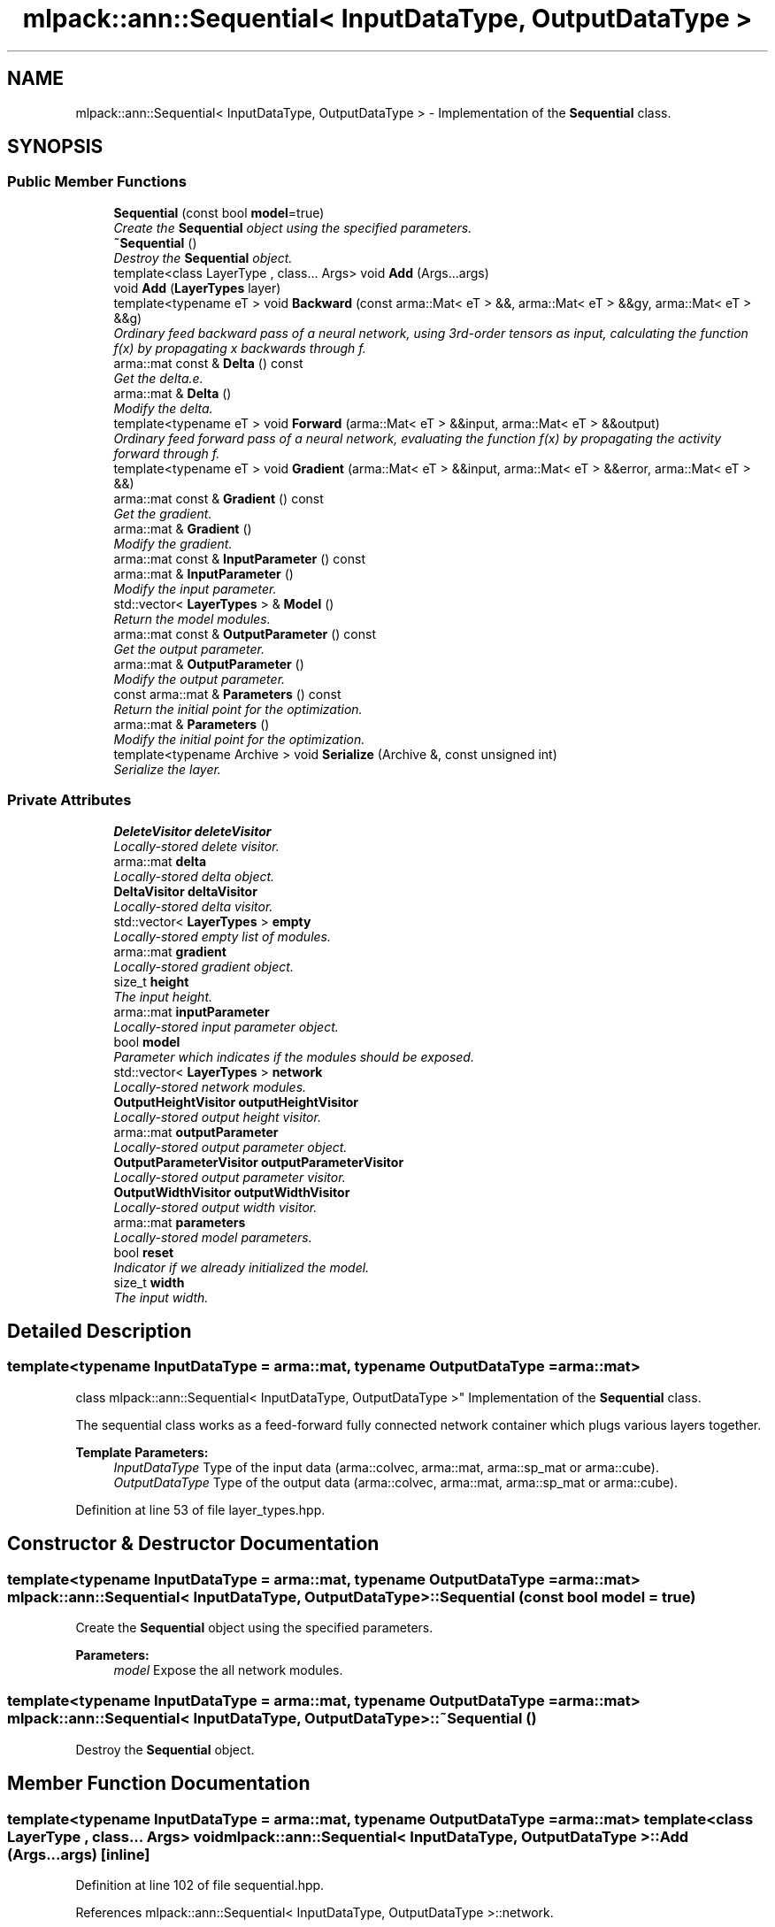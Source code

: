 .TH "mlpack::ann::Sequential< InputDataType, OutputDataType >" 3 "Sat Mar 25 2017" "Version master" "mlpack" \" -*- nroff -*-
.ad l
.nh
.SH NAME
mlpack::ann::Sequential< InputDataType, OutputDataType > \- Implementation of the \fBSequential\fP class\&.  

.SH SYNOPSIS
.br
.PP
.SS "Public Member Functions"

.in +1c
.ti -1c
.RI "\fBSequential\fP (const bool \fBmodel\fP=true)"
.br
.RI "\fICreate the \fBSequential\fP object using the specified parameters\&. \fP"
.ti -1c
.RI "\fB~Sequential\fP ()"
.br
.RI "\fIDestroy the \fBSequential\fP object\&. \fP"
.ti -1c
.RI "template<class LayerType , class\&.\&.\&. Args> void \fBAdd\fP (Args\&.\&.\&.args)"
.br
.ti -1c
.RI "void \fBAdd\fP (\fBLayerTypes\fP layer)"
.br
.ti -1c
.RI "template<typename eT > void \fBBackward\fP (const arma::Mat< eT > &&, arma::Mat< eT > &&gy, arma::Mat< eT > &&g)"
.br
.RI "\fIOrdinary feed backward pass of a neural network, using 3rd-order tensors as input, calculating the function f(x) by propagating x backwards through f\&. \fP"
.ti -1c
.RI "arma::mat const & \fBDelta\fP () const "
.br
.RI "\fIGet the delta\&.e\&. \fP"
.ti -1c
.RI "arma::mat & \fBDelta\fP ()"
.br
.RI "\fIModify the delta\&. \fP"
.ti -1c
.RI "template<typename eT > void \fBForward\fP (arma::Mat< eT > &&input, arma::Mat< eT > &&output)"
.br
.RI "\fIOrdinary feed forward pass of a neural network, evaluating the function f(x) by propagating the activity forward through f\&. \fP"
.ti -1c
.RI "template<typename eT > void \fBGradient\fP (arma::Mat< eT > &&input, arma::Mat< eT > &&error, arma::Mat< eT > &&)"
.br
.ti -1c
.RI "arma::mat const & \fBGradient\fP () const "
.br
.RI "\fIGet the gradient\&. \fP"
.ti -1c
.RI "arma::mat & \fBGradient\fP ()"
.br
.RI "\fIModify the gradient\&. \fP"
.ti -1c
.RI "arma::mat const & \fBInputParameter\fP () const "
.br
.ti -1c
.RI "arma::mat & \fBInputParameter\fP ()"
.br
.RI "\fIModify the input parameter\&. \fP"
.ti -1c
.RI "std::vector< \fBLayerTypes\fP > & \fBModel\fP ()"
.br
.RI "\fIReturn the model modules\&. \fP"
.ti -1c
.RI "arma::mat const & \fBOutputParameter\fP () const "
.br
.RI "\fIGet the output parameter\&. \fP"
.ti -1c
.RI "arma::mat & \fBOutputParameter\fP ()"
.br
.RI "\fIModify the output parameter\&. \fP"
.ti -1c
.RI "const arma::mat & \fBParameters\fP () const "
.br
.RI "\fIReturn the initial point for the optimization\&. \fP"
.ti -1c
.RI "arma::mat & \fBParameters\fP ()"
.br
.RI "\fIModify the initial point for the optimization\&. \fP"
.ti -1c
.RI "template<typename Archive > void \fBSerialize\fP (Archive &, const unsigned int)"
.br
.RI "\fISerialize the layer\&. \fP"
.in -1c
.SS "Private Attributes"

.in +1c
.ti -1c
.RI "\fBDeleteVisitor\fP \fBdeleteVisitor\fP"
.br
.RI "\fILocally-stored delete visitor\&. \fP"
.ti -1c
.RI "arma::mat \fBdelta\fP"
.br
.RI "\fILocally-stored delta object\&. \fP"
.ti -1c
.RI "\fBDeltaVisitor\fP \fBdeltaVisitor\fP"
.br
.RI "\fILocally-stored delta visitor\&. \fP"
.ti -1c
.RI "std::vector< \fBLayerTypes\fP > \fBempty\fP"
.br
.RI "\fILocally-stored empty list of modules\&. \fP"
.ti -1c
.RI "arma::mat \fBgradient\fP"
.br
.RI "\fILocally-stored gradient object\&. \fP"
.ti -1c
.RI "size_t \fBheight\fP"
.br
.RI "\fIThe input height\&. \fP"
.ti -1c
.RI "arma::mat \fBinputParameter\fP"
.br
.RI "\fILocally-stored input parameter object\&. \fP"
.ti -1c
.RI "bool \fBmodel\fP"
.br
.RI "\fIParameter which indicates if the modules should be exposed\&. \fP"
.ti -1c
.RI "std::vector< \fBLayerTypes\fP > \fBnetwork\fP"
.br
.RI "\fILocally-stored network modules\&. \fP"
.ti -1c
.RI "\fBOutputHeightVisitor\fP \fBoutputHeightVisitor\fP"
.br
.RI "\fILocally-stored output height visitor\&. \fP"
.ti -1c
.RI "arma::mat \fBoutputParameter\fP"
.br
.RI "\fILocally-stored output parameter object\&. \fP"
.ti -1c
.RI "\fBOutputParameterVisitor\fP \fBoutputParameterVisitor\fP"
.br
.RI "\fILocally-stored output parameter visitor\&. \fP"
.ti -1c
.RI "\fBOutputWidthVisitor\fP \fBoutputWidthVisitor\fP"
.br
.RI "\fILocally-stored output width visitor\&. \fP"
.ti -1c
.RI "arma::mat \fBparameters\fP"
.br
.RI "\fILocally-stored model parameters\&. \fP"
.ti -1c
.RI "bool \fBreset\fP"
.br
.RI "\fIIndicator if we already initialized the model\&. \fP"
.ti -1c
.RI "size_t \fBwidth\fP"
.br
.RI "\fIThe input width\&. \fP"
.in -1c
.SH "Detailed Description"
.PP 

.SS "template<typename InputDataType = arma::mat, typename OutputDataType = arma::mat>
.br
class mlpack::ann::Sequential< InputDataType, OutputDataType >"
Implementation of the \fBSequential\fP class\&. 

The sequential class works as a feed-forward fully connected network container which plugs various layers together\&.
.PP
\fBTemplate Parameters:\fP
.RS 4
\fIInputDataType\fP Type of the input data (arma::colvec, arma::mat, arma::sp_mat or arma::cube)\&. 
.br
\fIOutputDataType\fP Type of the output data (arma::colvec, arma::mat, arma::sp_mat or arma::cube)\&. 
.RE
.PP

.PP
Definition at line 53 of file layer_types\&.hpp\&.
.SH "Constructor & Destructor Documentation"
.PP 
.SS "template<typename InputDataType  = arma::mat, typename OutputDataType  = arma::mat> \fBmlpack::ann::Sequential\fP< InputDataType, OutputDataType >::\fBSequential\fP (const bool model = \fCtrue\fP)"

.PP
Create the \fBSequential\fP object using the specified parameters\&. 
.PP
\fBParameters:\fP
.RS 4
\fImodel\fP Expose the all network modules\&. 
.RE
.PP

.SS "template<typename InputDataType  = arma::mat, typename OutputDataType  = arma::mat> \fBmlpack::ann::Sequential\fP< InputDataType, OutputDataType >::~\fBSequential\fP ()"

.PP
Destroy the \fBSequential\fP object\&. 
.SH "Member Function Documentation"
.PP 
.SS "template<typename InputDataType  = arma::mat, typename OutputDataType  = arma::mat> template<class LayerType , class\&.\&.\&. Args> void \fBmlpack::ann::Sequential\fP< InputDataType, OutputDataType >::\fBAdd\fP (Args\&.\&.\&. args)\fC [inline]\fP"

.PP
Definition at line 102 of file sequential\&.hpp\&.
.PP
References mlpack::ann::Sequential< InputDataType, OutputDataType >::network\&.
.SS "template<typename InputDataType  = arma::mat, typename OutputDataType  = arma::mat> void \fBmlpack::ann::Sequential\fP< InputDataType, OutputDataType >::\fBAdd\fP (\fBLayerTypes\fP layer)\fC [inline]\fP"

.PP
Definition at line 109 of file sequential\&.hpp\&.
.PP
References mlpack::ann::Sequential< InputDataType, OutputDataType >::network\&.
.SS "template<typename InputDataType  = arma::mat, typename OutputDataType  = arma::mat> template<typename eT > void \fBmlpack::ann::Sequential\fP< InputDataType, OutputDataType >::Backward (const arma::Mat< eT > &&, arma::Mat< eT > && gy, arma::Mat< eT > && g)"

.PP
Ordinary feed backward pass of a neural network, using 3rd-order tensors as input, calculating the function f(x) by propagating x backwards through f\&. Using the results from the feed forward pass\&.
.PP
\fBParameters:\fP
.RS 4
\fIinput\fP The propagated input activation\&. 
.br
\fIgy\fP The backpropagated error\&. 
.br
\fIg\fP The calculated gradient\&. 
.RE
.PP

.SS "template<typename InputDataType  = arma::mat, typename OutputDataType  = arma::mat> arma::mat const& \fBmlpack::ann::Sequential\fP< InputDataType, OutputDataType >::Delta () const\fC [inline]\fP"

.PP
Get the delta\&.e\&. 
.PP
Definition at line 137 of file sequential\&.hpp\&.
.PP
References mlpack::ann::Sequential< InputDataType, OutputDataType >::delta\&.
.SS "template<typename InputDataType  = arma::mat, typename OutputDataType  = arma::mat> arma::mat& \fBmlpack::ann::Sequential\fP< InputDataType, OutputDataType >::Delta ()\fC [inline]\fP"

.PP
Modify the delta\&. 
.PP
Definition at line 139 of file sequential\&.hpp\&.
.PP
References mlpack::ann::Sequential< InputDataType, OutputDataType >::delta\&.
.SS "template<typename InputDataType  = arma::mat, typename OutputDataType  = arma::mat> template<typename eT > void \fBmlpack::ann::Sequential\fP< InputDataType, OutputDataType >::Forward (arma::Mat< eT > && input, arma::Mat< eT > && output)"

.PP
Ordinary feed forward pass of a neural network, evaluating the function f(x) by propagating the activity forward through f\&. 
.PP
\fBParameters:\fP
.RS 4
\fIinput\fP Input data used for evaluating the specified function\&. 
.br
\fIoutput\fP Resulting output activation\&. 
.RE
.PP

.SS "template<typename InputDataType  = arma::mat, typename OutputDataType  = arma::mat> template<typename eT > void \fBmlpack::ann::Sequential\fP< InputDataType, OutputDataType >::Gradient (arma::Mat< eT > && input, arma::Mat< eT > && error, arma::Mat< eT > &&)"

.SS "template<typename InputDataType  = arma::mat, typename OutputDataType  = arma::mat> arma::mat const& \fBmlpack::ann::Sequential\fP< InputDataType, OutputDataType >::Gradient () const\fC [inline]\fP"

.PP
Get the gradient\&. 
.PP
Definition at line 142 of file sequential\&.hpp\&.
.PP
References mlpack::ann::Sequential< InputDataType, OutputDataType >::gradient\&.
.SS "template<typename InputDataType  = arma::mat, typename OutputDataType  = arma::mat> arma::mat& \fBmlpack::ann::Sequential\fP< InputDataType, OutputDataType >::Gradient ()\fC [inline]\fP"

.PP
Modify the gradient\&. 
.PP
Definition at line 144 of file sequential\&.hpp\&.
.PP
References mlpack::ann::Sequential< InputDataType, OutputDataType >::gradient, and mlpack::ann::Sequential< InputDataType, OutputDataType >::Serialize()\&.
.SS "template<typename InputDataType  = arma::mat, typename OutputDataType  = arma::mat> arma::mat const& \fBmlpack::ann::Sequential\fP< InputDataType, OutputDataType >::InputParameter () const\fC [inline]\fP"

.PP
Definition at line 127 of file sequential\&.hpp\&.
.PP
References mlpack::ann::Sequential< InputDataType, OutputDataType >::inputParameter\&.
.SS "template<typename InputDataType  = arma::mat, typename OutputDataType  = arma::mat> arma::mat& \fBmlpack::ann::Sequential\fP< InputDataType, OutputDataType >::InputParameter ()\fC [inline]\fP"

.PP
Modify the input parameter\&. 
.PP
Definition at line 129 of file sequential\&.hpp\&.
.PP
References mlpack::ann::Sequential< InputDataType, OutputDataType >::inputParameter\&.
.SS "template<typename InputDataType  = arma::mat, typename OutputDataType  = arma::mat> std::vector<\fBLayerTypes\fP>& \fBmlpack::ann::Sequential\fP< InputDataType, OutputDataType >::Model ()\fC [inline]\fP"

.PP
Return the model modules\&. 
.PP
Definition at line 112 of file sequential\&.hpp\&.
.PP
References mlpack::ann::Sequential< InputDataType, OutputDataType >::empty, mlpack::ann::Sequential< InputDataType, OutputDataType >::model, and mlpack::ann::Sequential< InputDataType, OutputDataType >::network\&.
.SS "template<typename InputDataType  = arma::mat, typename OutputDataType  = arma::mat> arma::mat const& \fBmlpack::ann::Sequential\fP< InputDataType, OutputDataType >::OutputParameter () const\fC [inline]\fP"

.PP
Get the output parameter\&. 
.PP
Definition at line 132 of file sequential\&.hpp\&.
.PP
References mlpack::ann::Sequential< InputDataType, OutputDataType >::outputParameter\&.
.SS "template<typename InputDataType  = arma::mat, typename OutputDataType  = arma::mat> arma::mat& \fBmlpack::ann::Sequential\fP< InputDataType, OutputDataType >::OutputParameter ()\fC [inline]\fP"

.PP
Modify the output parameter\&. 
.PP
Definition at line 134 of file sequential\&.hpp\&.
.PP
References mlpack::ann::Sequential< InputDataType, OutputDataType >::outputParameter\&.
.SS "template<typename InputDataType  = arma::mat, typename OutputDataType  = arma::mat> const arma::mat& \fBmlpack::ann::Sequential\fP< InputDataType, OutputDataType >::Parameters () const\fC [inline]\fP"

.PP
Return the initial point for the optimization\&. 
.PP
Definition at line 123 of file sequential\&.hpp\&.
.PP
References mlpack::ann::Sequential< InputDataType, OutputDataType >::parameters\&.
.SS "template<typename InputDataType  = arma::mat, typename OutputDataType  = arma::mat> arma::mat& \fBmlpack::ann::Sequential\fP< InputDataType, OutputDataType >::Parameters ()\fC [inline]\fP"

.PP
Modify the initial point for the optimization\&. 
.PP
Definition at line 125 of file sequential\&.hpp\&.
.PP
References mlpack::ann::Sequential< InputDataType, OutputDataType >::parameters\&.
.SS "template<typename InputDataType  = arma::mat, typename OutputDataType  = arma::mat> template<typename Archive > void \fBmlpack::ann::Sequential\fP< InputDataType, OutputDataType >::Serialize (Archive &, const unsigned int)"

.PP
Serialize the layer\&. 
.PP
Referenced by mlpack::ann::Sequential< InputDataType, OutputDataType >::Gradient()\&.
.SH "Member Data Documentation"
.PP 
.SS "template<typename InputDataType  = arma::mat, typename OutputDataType  = arma::mat> \fBDeleteVisitor\fP \fBmlpack::ann::Sequential\fP< InputDataType, OutputDataType >::deleteVisitor\fC [private]\fP"

.PP
Locally-stored delete visitor\&. 
.PP
Definition at line 172 of file sequential\&.hpp\&.
.SS "template<typename InputDataType  = arma::mat, typename OutputDataType  = arma::mat> arma::mat \fBmlpack::ann::Sequential\fP< InputDataType, OutputDataType >::delta\fC [private]\fP"

.PP
Locally-stored delta object\&. 
.PP
Definition at line 178 of file sequential\&.hpp\&.
.PP
Referenced by mlpack::ann::Sequential< InputDataType, OutputDataType >::Delta()\&.
.SS "template<typename InputDataType  = arma::mat, typename OutputDataType  = arma::mat> \fBDeltaVisitor\fP \fBmlpack::ann::Sequential\fP< InputDataType, OutputDataType >::deltaVisitor\fC [private]\fP"

.PP
Locally-stored delta visitor\&. 
.PP
Definition at line 166 of file sequential\&.hpp\&.
.SS "template<typename InputDataType  = arma::mat, typename OutputDataType  = arma::mat> std::vector<\fBLayerTypes\fP> \fBmlpack::ann::Sequential\fP< InputDataType, OutputDataType >::empty\fC [private]\fP"

.PP
Locally-stored empty list of modules\&. 
.PP
Definition at line 175 of file sequential\&.hpp\&.
.PP
Referenced by mlpack::ann::Sequential< InputDataType, OutputDataType >::Model()\&.
.SS "template<typename InputDataType  = arma::mat, typename OutputDataType  = arma::mat> arma::mat \fBmlpack::ann::Sequential\fP< InputDataType, OutputDataType >::gradient\fC [private]\fP"

.PP
Locally-stored gradient object\&. 
.PP
Definition at line 187 of file sequential\&.hpp\&.
.PP
Referenced by mlpack::ann::Sequential< InputDataType, OutputDataType >::Gradient()\&.
.SS "template<typename InputDataType  = arma::mat, typename OutputDataType  = arma::mat> size_t \fBmlpack::ann::Sequential\fP< InputDataType, OutputDataType >::height\fC [private]\fP"

.PP
The input height\&. 
.PP
Definition at line 199 of file sequential\&.hpp\&.
.SS "template<typename InputDataType  = arma::mat, typename OutputDataType  = arma::mat> arma::mat \fBmlpack::ann::Sequential\fP< InputDataType, OutputDataType >::inputParameter\fC [private]\fP"

.PP
Locally-stored input parameter object\&. 
.PP
Definition at line 181 of file sequential\&.hpp\&.
.PP
Referenced by mlpack::ann::Sequential< InputDataType, OutputDataType >::InputParameter()\&.
.SS "template<typename InputDataType  = arma::mat, typename OutputDataType  = arma::mat> bool \fBmlpack::ann::Sequential\fP< InputDataType, OutputDataType >::model\fC [private]\fP"

.PP
Parameter which indicates if the modules should be exposed\&. 
.PP
Definition at line 154 of file sequential\&.hpp\&.
.PP
Referenced by mlpack::ann::Sequential< InputDataType, OutputDataType >::Model()\&.
.SS "template<typename InputDataType  = arma::mat, typename OutputDataType  = arma::mat> std::vector<\fBLayerTypes\fP> \fBmlpack::ann::Sequential\fP< InputDataType, OutputDataType >::network\fC [private]\fP"

.PP
Locally-stored network modules\&. 
.PP
Definition at line 160 of file sequential\&.hpp\&.
.PP
Referenced by mlpack::ann::Sequential< InputDataType, OutputDataType >::Add(), and mlpack::ann::Sequential< InputDataType, OutputDataType >::Model()\&.
.SS "template<typename InputDataType  = arma::mat, typename OutputDataType  = arma::mat> \fBOutputHeightVisitor\fP \fBmlpack::ann::Sequential\fP< InputDataType, OutputDataType >::outputHeightVisitor\fC [private]\fP"

.PP
Locally-stored output height visitor\&. 
.PP
Definition at line 193 of file sequential\&.hpp\&.
.SS "template<typename InputDataType  = arma::mat, typename OutputDataType  = arma::mat> arma::mat \fBmlpack::ann::Sequential\fP< InputDataType, OutputDataType >::outputParameter\fC [private]\fP"

.PP
Locally-stored output parameter object\&. 
.PP
Definition at line 184 of file sequential\&.hpp\&.
.PP
Referenced by mlpack::ann::Sequential< InputDataType, OutputDataType >::OutputParameter()\&.
.SS "template<typename InputDataType  = arma::mat, typename OutputDataType  = arma::mat> \fBOutputParameterVisitor\fP \fBmlpack::ann::Sequential\fP< InputDataType, OutputDataType >::outputParameterVisitor\fC [private]\fP"

.PP
Locally-stored output parameter visitor\&. 
.PP
Definition at line 169 of file sequential\&.hpp\&.
.SS "template<typename InputDataType  = arma::mat, typename OutputDataType  = arma::mat> \fBOutputWidthVisitor\fP \fBmlpack::ann::Sequential\fP< InputDataType, OutputDataType >::outputWidthVisitor\fC [private]\fP"

.PP
Locally-stored output width visitor\&. 
.PP
Definition at line 190 of file sequential\&.hpp\&.
.SS "template<typename InputDataType  = arma::mat, typename OutputDataType  = arma::mat> arma::mat \fBmlpack::ann::Sequential\fP< InputDataType, OutputDataType >::parameters\fC [private]\fP"

.PP
Locally-stored model parameters\&. 
.PP
Definition at line 163 of file sequential\&.hpp\&.
.PP
Referenced by mlpack::ann::Sequential< InputDataType, OutputDataType >::Parameters()\&.
.SS "template<typename InputDataType  = arma::mat, typename OutputDataType  = arma::mat> bool \fBmlpack::ann::Sequential\fP< InputDataType, OutputDataType >::reset\fC [private]\fP"

.PP
Indicator if we already initialized the model\&. 
.PP
Definition at line 157 of file sequential\&.hpp\&.
.SS "template<typename InputDataType  = arma::mat, typename OutputDataType  = arma::mat> size_t \fBmlpack::ann::Sequential\fP< InputDataType, OutputDataType >::width\fC [private]\fP"

.PP
The input width\&. 
.PP
Definition at line 196 of file sequential\&.hpp\&.

.SH "Author"
.PP 
Generated automatically by Doxygen for mlpack from the source code\&.
